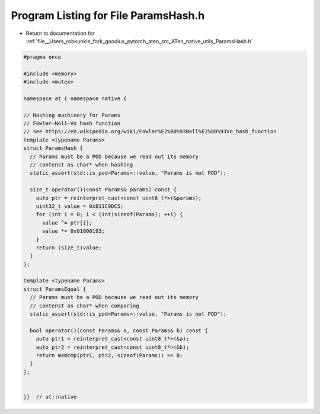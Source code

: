 
.. _program_listing_file__Users_robkunkle_fork_goodlux_pytorch_aten_src_ATen_native_utils_ParamsHash.h:

Program Listing for File ParamsHash.h
=====================================

- Return to documentation for :ref:`file__Users_robkunkle_fork_goodlux_pytorch_aten_src_ATen_native_utils_ParamsHash.h`

.. code-block:: cpp

   #pragma once
   
   #include <memory>
   #include <mutex>
   
   namespace at { namespace native {
   
   // Hashing machinery for Params
   // Fowler–Noll–Vo hash function
   // see https://en.wikipedia.org/wiki/Fowler%E2%80%93Noll%E2%80%93Vo_hash_function
   template <typename Params>
   struct ParamsHash {
     // Params must be a POD because we read out its memory
     // contenst as char* when hashing
     static_assert(std::is_pod<Params>::value, "Params is not POD");
   
     size_t operator()(const Params& params) const {
       auto ptr = reinterpret_cast<const uint8_t*>(&params);
       uint32_t value = 0x811C9DC5;
       for (int i = 0; i < (int)sizeof(Params); ++i) {
         value ^= ptr[i];
         value *= 0x01000193;
       }
       return (size_t)value;
     }
   };
   
   template <typename Params>
   struct ParamsEqual {
     // Params must be a POD because we read out its memory
     // contenst as char* when comparing
     static_assert(std::is_pod<Params>::value, "Params is not POD");
   
     bool operator()(const Params& a, const Params& b) const {
       auto ptr1 = reinterpret_cast<const uint8_t*>(&a);
       auto ptr2 = reinterpret_cast<const uint8_t*>(&b);
       return memcmp(ptr1, ptr2, sizeof(Params)) == 0;
     }
   };
   
   
   }}  // at::native
